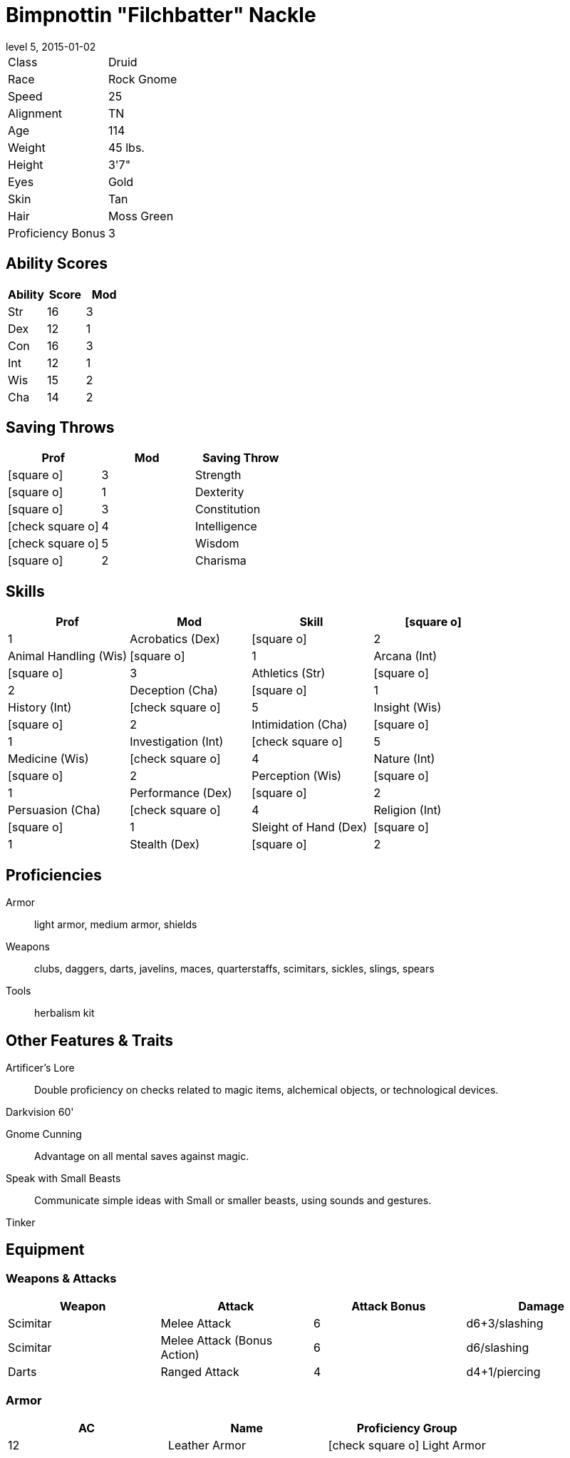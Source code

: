 = Bimpnottin "Filchbatter" Nackle
:revnumber: 5
:revdate: 2015-01-02
:version-label: Level
:nofooter:
:icons: font

[horizontal]
Class:: Druid
Race:: Rock Gnome
Speed:: 25
Alignment:: TN
Age:: 114
Weight:: 45 lbs.
Height:: 3'7"
Eyes:: Gold
Skin:: Tan
Hair:: Moss Green
Proficiency Bonus:: 3

== Ability Scores

[cols="3*", options="header"]
|===
| Ability | Score | Mod 

| Str | 16 | 3 
| Dex | 12 | 1 
| Con | 16 | 3 
| Int | 12 | 1 
| Wis | 15 | 2 
| Cha | 14 | 2 
|===

== Saving Throws

[cols="1*,a,1*", options="header"]
|===
| Prof | Mod | Saving Throw 

| icon:square-o[] | 3 | Strength 
| icon:square-o[] | 1 | Dexterity 
| icon:square-o[] | 3 | Constitution 
| icon:check-square-o[] | 4 | Intelligence 
| icon:check-square-o[] | 5 | Wisdom 
| icon:square-o[] | 2 | Charisma 
|===

== Skills

[cols="a,2*,a", options="header"]
|===
| Prof | Mod | Skill 

| icon:square-o[] | 1 | Acrobatics (Dex) 
| icon:square-o[] | 2 | Animal Handling (Wis) 
| icon:square-o[] | 1 | Arcana (Int) 
| icon:square-o[] | 3 | Athletics (Str) 
| icon:square-o[] | 2 | Deception (Cha) 
| icon:square-o[] | 1 | History (Int) 
| icon:check-square-o[] | 5 | Insight (Wis) 
| icon:square-o[] | 2 | Intimidation (Cha) 
| icon:square-o[] | 1 | Investigation (Int) 
| icon:check-square-o[] | 5 | Medicine (Wis) 
| icon:check-square-o[] | 4 | Nature (Int) 
| icon:square-o[] | 2 | Perception (Wis) 
| icon:square-o[] | 1 | Performance (Dex) 
| icon:square-o[] | 2 | Persuasion (Cha) 
| icon:check-square-o[] | 4 | Religion (Int) 
| icon:square-o[] | 1 | Sleight of Hand (Dex) 
| icon:square-o[] | 1 | Stealth (Dex) 
| icon:square-o[] | 2 | Survival (Wis) 
|===

== Proficiencies

Armor:: light armor, medium armor, shields
Weapons:: clubs, daggers, darts, javelins, maces, quarterstaffs, scimitars, sickles, slings, spears
Tools:: herbalism kit

== Other Features & Traits

Artificer's Lore:: Double proficiency on checks related to magic items, alchemical objects, or technological devices.
Darkvision 60':: {empty}
Gnome Cunning:: Advantage on all mental saves against magic.
Speak with Small Beasts:: Communicate simple ideas with Small or smaller beasts, using sounds and gestures.
Tinker:: {empty}

== Equipment

=== Weapons & Attacks

[cols="4*", options="header"]
|===
| Weapon | Attack | Attack Bonus | Damage 

| Scimitar | Melee Attack | 6 | d6+3/slashing 
| Scimitar | Melee Attack (Bonus Action) | 6 | d6/slashing 
| Darts | Ranged Attack | 4 | d4+1/piercing 
|===

=== Armor

[cols="3*", options="header"]
|===
| AC | Name | Proficiency Group 

| 12 | Leather Armor | icon:check-square-o[] Light Armor 
|===

